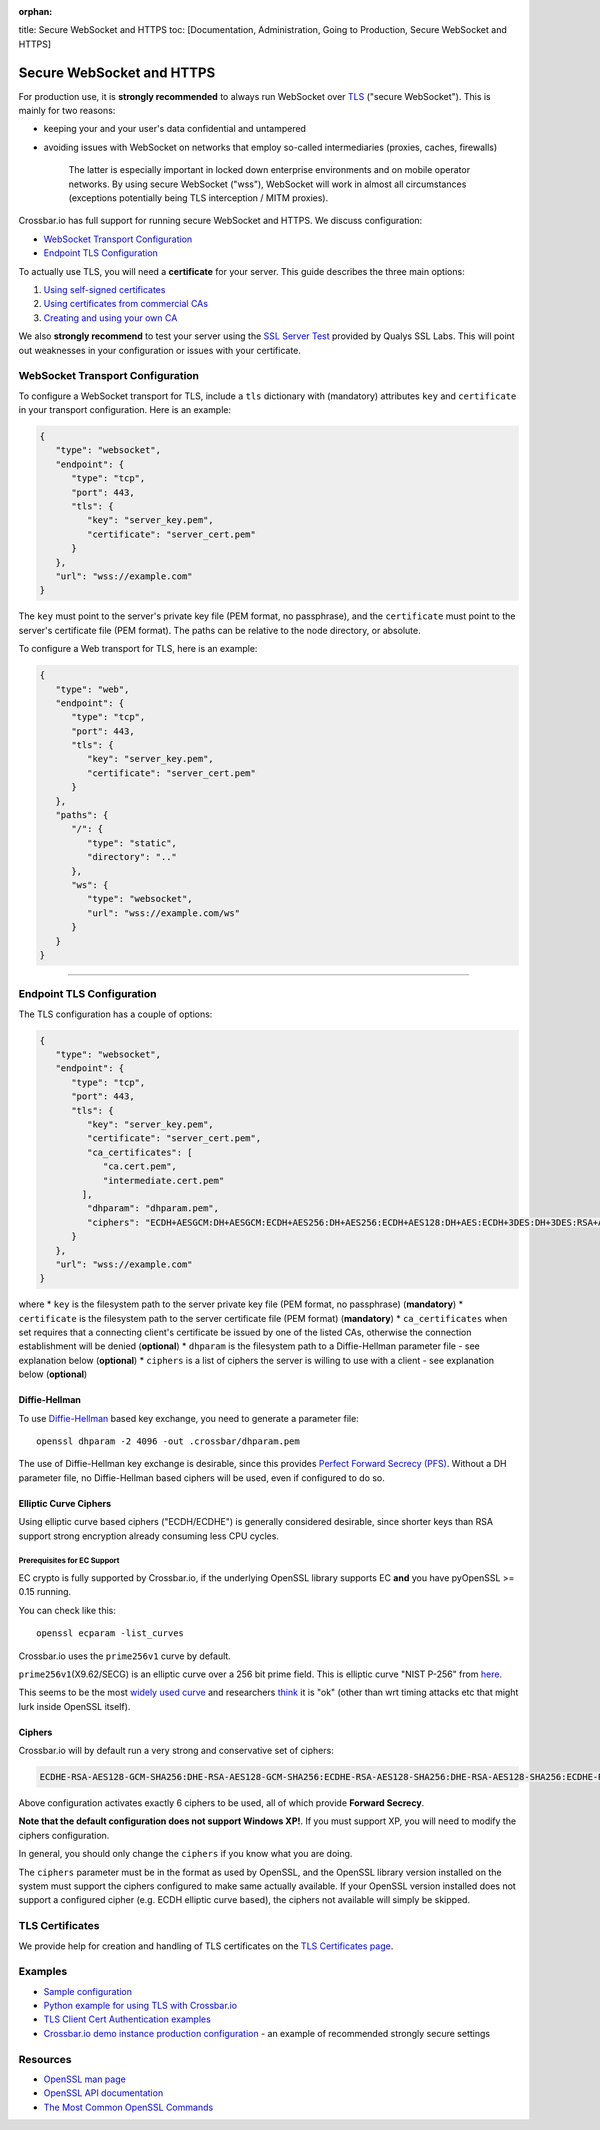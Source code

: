 :orphan:

title: Secure WebSocket and HTTPS toc: [Documentation, Administration,
Going to Production, Secure WebSocket and HTTPS]

Secure WebSocket and HTTPS
==========================

For production use, it is **strongly recommended** to always run
WebSocket over
`TLS <https://en.wikipedia.org/wiki/Transport_Layer_Security>`__
("secure WebSocket"). This is mainly for two reasons:

-  keeping your and your user's data confidential and untampered
-  avoiding issues with WebSocket on networks that employ so-called
   intermediaries (proxies, caches, firewalls)

    The latter is especially important in locked down enterprise
    environments and on mobile operator networks. By using secure
    WebSocket ("wss"), WebSocket will work in almost all circumstances
    (exceptions potentially being TLS interception / MITM proxies).

Crossbar.io has full support for running secure WebSocket and HTTPS. We
discuss configuration:

-  `WebSocket Transport
   Configuration <#websocket-transport-configuration>`__
-  `Endpoint TLS Configuration <#endpoint-tls-configuration>`__

To actually use TLS, you will need a **certificate** for your server.
This guide describes the three main options:

1. `Using self-signed certificates <#using-self-signed-certificates>`__
2. `Using certificates from commercial
   CAs <#using-commercial-certificates>`__
3. `Creating and using your own
   CA <#creating-your-own-certificate-authority>`__

We also **strongly recommend** to test your server using the `SSL Server
Test <https://www.ssllabs.com/ssltest/>`__ provided by Qualys SSL Labs.
This will point out weaknesses in your configuration or issues with your
certificate.

WebSocket Transport Configuration
---------------------------------

To configure a WebSocket transport for TLS, include a ``tls`` dictionary
with (mandatory) attributes ``key`` and ``certificate`` in your
transport configuration. Here is an example:

.. code:: javascript

    {
       "type": "websocket",
       "endpoint": {
          "type": "tcp",
          "port": 443,
          "tls": {
             "key": "server_key.pem",
             "certificate": "server_cert.pem"
          }
       },
       "url": "wss://example.com"
    }

The ``key`` must point to the server's private key file (PEM format, no
passphrase), and the ``certificate`` must point to the server's
certificate file (PEM format). The paths can be relative to the node
directory, or absolute.

To configure a Web transport for TLS, here is an example:

.. code:: javascript

    {
       "type": "web",
       "endpoint": {
          "type": "tcp",
          "port": 443,
          "tls": {
             "key": "server_key.pem",
             "certificate": "server_cert.pem"
          }
       },
       "paths": {
          "/": {
             "type": "static",
             "directory": ".."
          },
          "ws": {
             "type": "websocket",
             "url": "wss://example.com/ws"
          }
       }
    }

--------------

Endpoint TLS Configuration
--------------------------

The TLS configuration has a couple of options:

.. code:: javascript

    {
       "type": "websocket",
       "endpoint": {
          "type": "tcp",
          "port": 443,
          "tls": {
             "key": "server_key.pem",
             "certificate": "server_cert.pem",
             "ca_certificates": [
                "ca.cert.pem",
                "intermediate.cert.pem"
            ],
             "dhparam": "dhparam.pem",
             "ciphers": "ECDH+AESGCM:DH+AESGCM:ECDH+AES256:DH+AES256:ECDH+AES128:DH+AES:ECDH+3DES:DH+3DES:RSA+AES:RSA+3DES:!ADH:!AECDH:!MD5:!DSS"
          }
       },
       "url": "wss://example.com"
    }

where \* ``key`` is the filesystem path to the server private key file
(PEM format, no passphrase) (**mandatory**) \* ``certificate`` is the
filesystem path to the server certificate file (PEM format)
(**mandatory**) \* ``ca_certificates`` when set requires that a
connecting client's certificate be issued by one of the listed CAs,
otherwise the connection establishment will be denied (**optional**) \*
``dhparam`` is the filesystem path to a Diffie-Hellman parameter file -
see explanation below (**optional**) \* ``ciphers`` is a list of ciphers
the server is willing to use with a client - see explanation below
(**optional**)

Diffie-Hellman
~~~~~~~~~~~~~~

To use
`Diffie-Hellman <http://en.wikipedia.org/wiki/Diffie%E2%80%93Hellman_key_exchange>`__
based key exchange, you need to generate a parameter file:

::

    openssl dhparam -2 4096 -out .crossbar/dhparam.pem

The use of Diffie-Hellman key exchange is desirable, since this provides
`Perfect Forward Secrecy
(PFS) <http://en.wikipedia.org/wiki/Forward_secrecy>`__. Without a DH
parameter file, no Diffie-Hellman based ciphers will be used, even if
configured to do so.

Elliptic Curve Ciphers
~~~~~~~~~~~~~~~~~~~~~~

Using elliptic curve based ciphers ("ECDH/ECDHE") is generally
considered desirable, since shorter keys than RSA support strong
encryption already consuming less CPU cycles.

Prerequisites for EC Support
^^^^^^^^^^^^^^^^^^^^^^^^^^^^

EC crypto is fully supported by Crossbar.io, if the underlying OpenSSL
library supports EC **and** you have pyOpenSSL >= 0.15 running.

You can check like this:

::

    openssl ecparam -list_curves

Crossbar.io uses the ``prime256v1`` curve by default.

``prime256v1``\ (X9.62/SECG) is an elliptic curve over a 256 bit prime
field. This is elliptic curve "NIST P-256" from
`here <http://nvlpubs.nist.gov/nistpubs/FIPS/NIST.FIPS.186-4.pdf>`__.

This seems to be the most `widely used
curve <http://crypto.stackexchange.com/questions/11310/with-openssl-and-ecdhe-how-to-show-the-actual-curve-being-used>`__
and researchers
`think <https://twitter.com/hyperelliptic/status/394258454342148096>`__
it is "ok" (other than wrt timing attacks etc that might lurk inside
OpenSSL itself).

Ciphers
~~~~~~~

Crossbar.io will by default run a very strong and conservative set of
ciphers:

.. code:: text

    ECDHE-RSA-AES128-GCM-SHA256:DHE-RSA-AES128-GCM-SHA256:ECDHE-RSA-AES128-SHA256:DHE-RSA-AES128-SHA256:ECDHE-RSA-AES128-SHA:DHE-RSA-AES128-SHA

Above configuration activates exactly 6 ciphers to be used, all of which
provide **Forward Secrecy**.

**Note that the default configuration does not support Windows XP!**. If
you must support XP, you will need to modify the ciphers configuration.

In general, you should only change the ``ciphers`` if you know what you
are doing.

The ``ciphers`` parameter must be in the format as used by OpenSSL, and
the OpenSSL library version installed on the system must support the
ciphers configured to make same actually available. If your OpenSSL
version installed does not support a configured cipher (e.g. ECDH
elliptic curve based), the ciphers not available will simply be skipped.

TLS Certificates
----------------

We provide help for creation and handling of TLS certificates on the
`TLS Certificates page <TLS%20Certificates>`__.

Examples
--------

-  `Sample
   configuration <https://github.com/crossbario/crossbarexamples/tree/master/encryption/tls>`__
-  `Python example for using TLS with
   Crossbar.io <https://github.com/crossbario/crossbarexamples/tree/master/wss/python>`__
-  `TLS Client Cert Authentication
   examples <https://github.com/crossbario/crossbarexamples/tree/master/authentication/tls>`__
-  `Crossbar.io demo instance production
   configuration <https://github.com/crossbario/crossbarexamples/blob/master/demos/_demo_launcher/.crossbar/config.json>`__
   - an example of recommended strongly secure settings

Resources
---------

-  `OpenSSL man page <http://linux.die.net/man/1/dhparam>`__
-  `OpenSSL API
   documentation <http://linux.die.net/man/3/ssl_ctx_set_tmp_dh>`__
-  `The Most Common OpenSSL
   Commands <https://www.sslshopper.com/article-most-common-openssl-commands.html>`__
